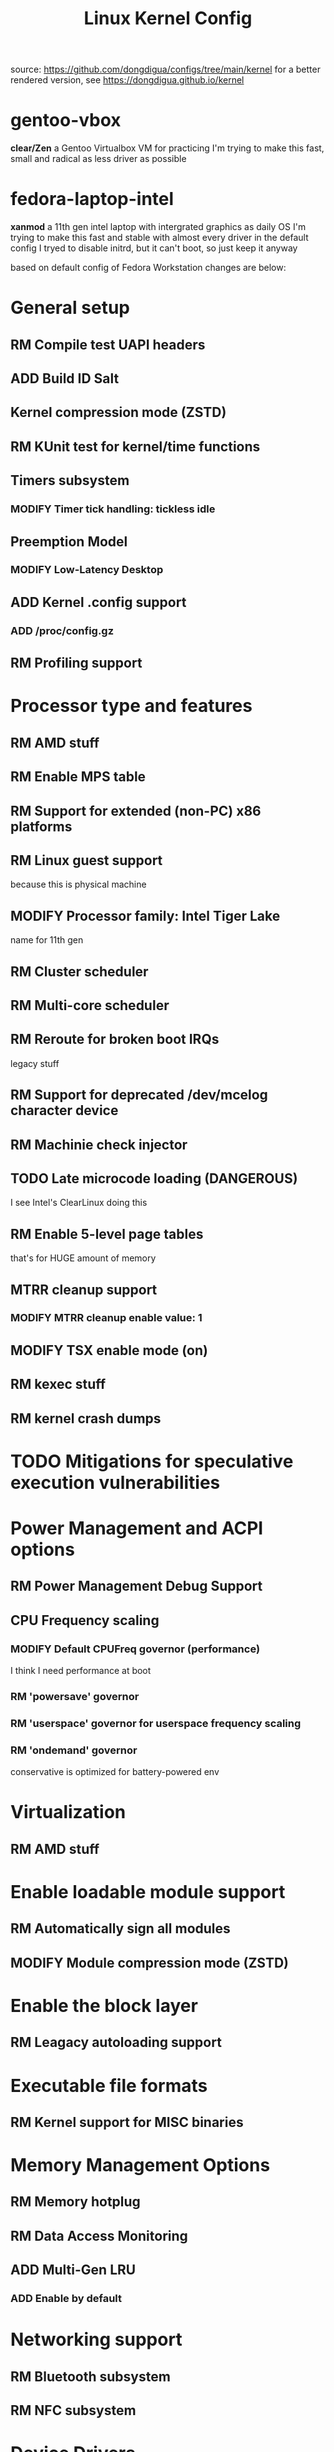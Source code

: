 #+TITLE: Linux Kernel Config
#+TODO: ADD(a) MODIFY(m) | TODO(t) RM(r)
#+OPTIONS: toc:1 num:nil

source: [[https://github.com/dongdigua/configs/tree/main/kernel]]
for a better rendered version, see [[https://dongdigua.github.io/kernel]]

* gentoo-vbox
*clear/Zen*
a Gentoo Virtualbox VM for practicing
I'm trying to make this fast, small and radical
as less driver as possible

* fedora-laptop-intel
*xanmod*
a 11th gen intel laptop with intergrated graphics as daily OS
I'm trying to make this fast and stable
with almost every driver in the default config
I tryed to disable initrd, but it can't boot, so just keep it anyway

based on default config of Fedora Workstation
changes are below:


* General setup
** RM Compile test UAPI headers
** ADD Build ID Salt
** Kernel compression mode (ZSTD)
** RM KUnit test for kernel/time functions
** Timers subsystem
*** MODIFY Timer tick handling: tickless idle
** Preemption Model
*** MODIFY Low-Latency Desktop
** ADD Kernel .config support
*** ADD /proc/config.gz
** RM Profiling support

* Processor type and features
** RM AMD stuff
** RM Enable MPS table
** RM Support for extended (non-PC) x86 platforms
** RM Linux guest support
because this is physical machine
** MODIFY Processor family: Intel Tiger Lake
name for 11th gen
** RM Cluster scheduler
** RM Multi-core scheduler
** RM Reroute for broken boot IRQs
legacy stuff
** RM Support for deprecated /dev/mcelog character device
** RM Machinie check injector
** TODO Late microcode loading (DANGEROUS)
I see Intel's ClearLinux doing this
** RM Enable 5-level page tables
that's for HUGE amount of memory
** MTRR cleanup support
*** MODIFY MTRR cleanup enable value: 1
** MODIFY TSX enable mode (on)
** RM kexec stuff
** RM kernel crash dumps

* TODO Mitigations for speculative execution vulnerabilities
* Power Management and ACPI options
** RM Power Management Debug Support
** CPU Frequency scaling
*** MODIFY Default CPUFreq governor (performance)
I think I need performance at boot
*** RM 'powersave' governor
*** RM 'userspace' governor for userspace frequency scaling
*** RM 'ondemand' governor
conservative is optimized for battery-powered env

* Virtualization
** RM AMD stuff

* Enable loadable module support
** RM Automatically sign all modules
** MODIFY Module compression mode (ZSTD)

* Enable the block layer
** RM Leagacy autoloading support

* Executable file formats
** RM Kernel support for MISC binaries

* Memory Management Options
** RM Memory hotplug
** RM Data Access Monitoring
** ADD Multi-Gen LRU
*** ADD Enable by default

* Networking support
** RM Bluetooth subsystem
** RM NFC subsystem

* Device Drivers
=make localyesconfig=
ALSA : <M>

* File systems
** Reiserfs (deprecated)
** DOS/FAT/EXFAT/NT Filesystems
*** MODIFY VFAT fs support
compile into kernel
